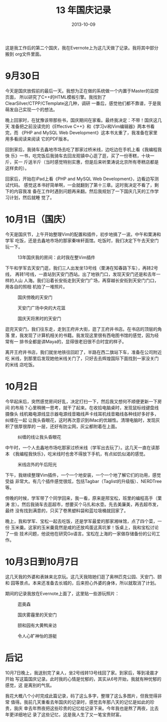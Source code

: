 #+TITLE: 13 年国庆记录
#+DATE: 2013-10-09

这是我工作后的第二个国庆，我在Evernote上为这几天做了记录。我将其中部分搬到
org文件里面。

* 9月30日
今天是国庆放假前的最后一天。我想为正在做的系统做一个内置于Master的监控页面，
所以研究了C++的HTML模板引擎。我找到了ClearSilver/CTPP/CTemplate这几种，调研
一番后，感觉他们都不靠谱，于是我萌发自己实现一个的想法。

晚上回家时，在犹豫该带那些书，国庆期间在家看。最终我决定：不带！国庆这几天
准备把之前没读完的《Effective C++》和《学习vi和Vim编辑器》两本书看完，而
《PHP and MySQL Web Development》这本书太重了，我准备在家里用多看阅读来阅读
它的PDF版本。

回到家后，我骑车去鑫地市场去吃了那家过桥米线，边吃边在手机上看《我编程我快
乐》一书，吃完饭后我骑车去回龙观镇中心逛了逛，买了一份枣糕，十块一斤，买一
斤送半斤（当时感觉特别实惠，但是后来听栗涛说北京所有枣糕店都是这样卖的）。

回家后，开始在iPad上看《PHP and MySQL Web Development》，边看边写测试代码。
感觉这本书好简单啊，一会就翻到了第十三章。这时我决定不看了，剩下的内容我准
备在工作时遇到问题再来翻。然后我规划了一下国庆几天的工作学习计划，然后就睡
觉了。

* 10月1日（国庆）
今天是国庆节，上午开始整理Vim的配置和插件，初步地搞了一波。中午和栗涛和学军
吃饭，还是去鑫地市场的那家秦味轩面馆。吃饭时，我们决定下午去天安门玩一下。
#+CAPTION: 13年国庆我的房间：此时我在整Vim插件
[[../static/imgs/1310-guo-qing/DSC05717.jpg]]

下午和学军去天安门逛，我们三人出发坐13号线（栗涛在知春路下车），再转2号线，
再转1号线，一直站到天安门西站。出了地铁门口，发现天安门还是和去年一样的人山
人海。我们沿着长安街走到天安门广场，再穿越长安街到天安门门口，用各自的照相
机拍了一堆照片。
#+CAPTION: 国庆傍晚的天安门
[[../static/imgs/1310-guo-qing/DSC05724.jpg]]
#+CAPTION: 天安门广场中央的大花篮
[[../static/imgs/1310-guo-qing/DSC05746.jpg]]
#+CAPTION: 国庆天将黑时的天安门
[[../static/imgs/1310-guo-qing/DSC05774.jpg]]

逛完天安门，我们往东走，走到王府井大街，逛了王府井书店。在书店的顶层的角落
里，我发现了计算机相关的书籍。我发现这里很有西电图书馆的感觉，因为经常有一
排书全都是讲Maya的，显得很老旧很不合时宜的样子。

离开王府井书店，我们就坐地铁往回赶了，半路在西二旗站下车，准备在公司附近吃
米线，到那里后发现她他米线关门了，只好去去辉煌国际下面找到一家没关门的米线
店吃饭。

* 10月2日
今早起床后，突然感觉房间好乱，决定打扫一下，然后我又想何不顺便更新一下房间
的布局？心里稍微一思考，就干了起来。在收拾电脑桌时，发现鼠标线键盘线摄像头
线机箱电源线显示器电源线音箱线声卡线耳机线音箱线各种线好多好多，纠缠在一起
让我头昏眼花，这时再次意识到iMac的优越性。清理电脑时，发现灰积了很厚很厚的
一层，还好有防尘网，灰尘都附着在上面。
#+CAPTION: 纠缠的线让我头昏眼花
[[../static/imgs/1310-guo-qing/DSC05810.jpg]]

中午时，一个人去鑫地市场吃那家过桥米线（学军出去玩了）。这几天一直在读那本
《我编程我快乐》，吃米线时也舍不得放下手机，有点如饥似渴的感觉。
#+CAPTION: 米线店外的午后阳光
[[../static/imgs/1310-guo-qing/P31002-145725.jpg]]

下午，我继续整理Vim插件，一个一个地安装，一个一个地了解它们的功用，感觉受益
非常大。有几个插件感觉很炫，包括Tagbar（Taglist的升级版）、NERDTree等。

傍晚的时候，学军带了个同学回来，我一看，原来是邢宝松，班里的编程高手（栗涛
言）。然后我骑车去逛超市，想要买个马扎和水壶。先去美廉美，再去超市发，最终
没有找到满意的，只买了卷黑塑料袋和蓝垃圾桶就回家了。

晚上，我和学军、宝松一起去吃饭，还是学军最爱的那家湘味馆，点了四个菜，一份
玉米羹。这家的玉米羹竟然是咸的还放鸡蛋这真坑爹！饭桌上，我和宝松讨论了一些
技术问题，他说他在研究Go语言。宝松在上海的一家做存储备份的公司工作。

* 10月3日到10月7日
这几天我的外婆和表妹来北京玩。这几天我陪她们逛了奥林匹克公园、天安门、颐和
园等景点。本来还准备去长城的，后来担心外婆的身体，所以就取消了计划。

期间的记录我放在Evernote上面了，这里贴一些游玩照片：
#+CAPTION: 逛奥森
[[../static/imgs/1310-guo-qing/DSC05819.jpg]]
#+CAPTION: 国庆雾霾里的天安门
[[../static/imgs/1310-guo-qing/DSC05946.jpg]]
#+CAPTION: 颐和园有大黄鸭来访
[[../static/imgs/1310-guo-qing/DSC06009.jpg]]
#+CAPTION: 令人心旷神怡的游艇
[[../static/imgs/1310-guo-qing/DSC06053.jpg]]


* 后记
10月7日晚上，我送别完了亲人，坐2号线转13号线回了家。到家后，等到凌晨才开始
写这篇国庆记录。此时我的心情是忧郁的，其实从6号开始，我就有种忧郁的感觉，这
是离别的气氛。

我花大概八个小时完成此篇记录，码了这么多字，整理了这么多图片，但我觉得非常
值得。我前几天重看去年国庆的记录时，感觉去年那八天的记忆是如此的珍贵，我庆
幸去年熬夜把这些珍贵的记忆给记录下来。今年我也是熬了两夜，比去年更详细地记
录了这些记忆，这是我人生了又一笔宝贵财富。
